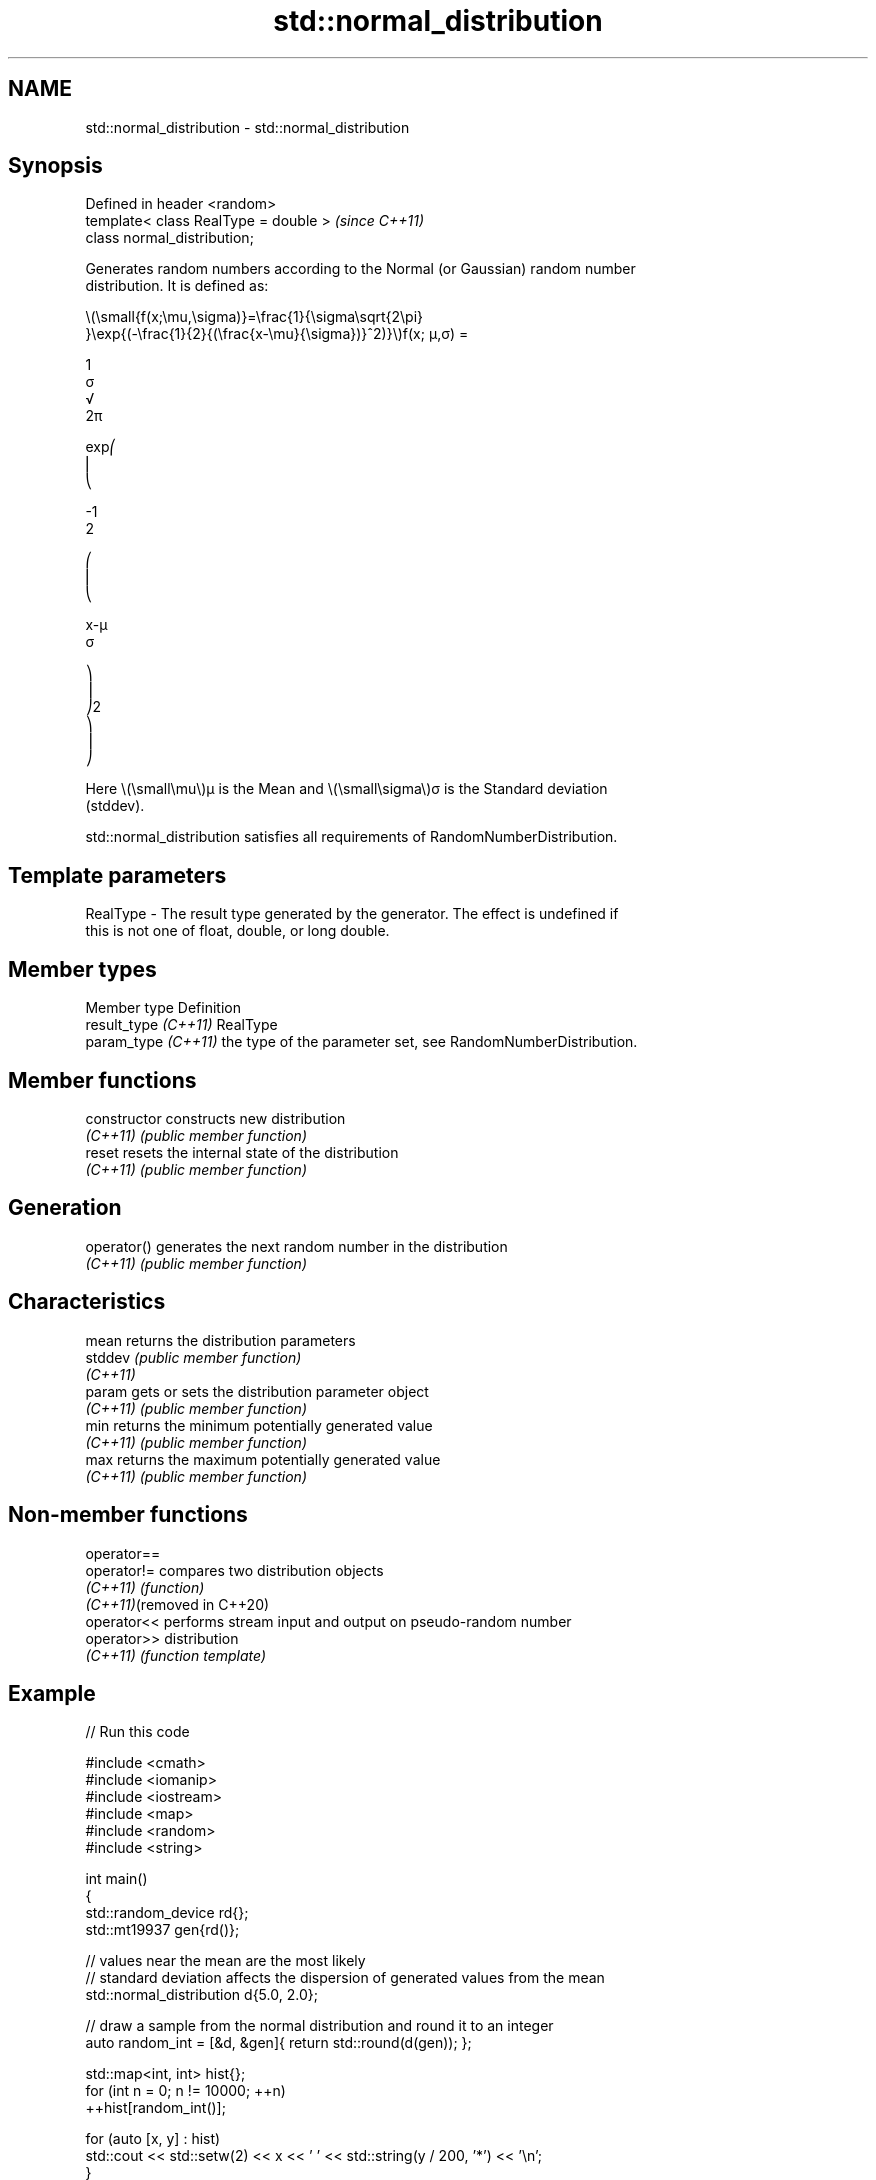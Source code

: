 .TH std::normal_distribution 3 "2024.06.10" "http://cppreference.com" "C++ Standard Libary"
.SH NAME
std::normal_distribution \- std::normal_distribution

.SH Synopsis
   Defined in header <random>
   template< class RealType = double >  \fI(since C++11)\fP
   class normal_distribution;

   Generates random numbers according to the Normal (or Gaussian) random number
   distribution. It is defined as:

   \\(\\small{f(x;\\mu,\\sigma)}=\\frac{1}{\\sigma\\sqrt{2\\pi}
   }\\exp{(-\\frac{1}{2}{(\\frac{x-\\mu}{\\sigma})}^2)}\\)f(x; μ,σ) =

   1
   σ
   √
   2π

   exp⎛
   ⎜
   ⎝

   -1
   2

   ⎛
   ⎜
   ⎝

   x-μ
   σ

   ⎞
   ⎟
   ⎠2
   ⎞
   ⎟
   ⎠

   Here \\(\\small\\mu\\)μ is the Mean and \\(\\small\\sigma\\)σ is the Standard deviation
   (stddev).

   std::normal_distribution satisfies all requirements of RandomNumberDistribution.

.SH Template parameters

   RealType - The result type generated by the generator. The effect is undefined if
              this is not one of float, double, or long double.

.SH Member types

   Member type         Definition
   result_type \fI(C++11)\fP RealType
   param_type \fI(C++11)\fP  the type of the parameter set, see RandomNumberDistribution.

.SH Member functions

   constructor   constructs new distribution
   \fI(C++11)\fP       \fI(public member function)\fP
   reset         resets the internal state of the distribution
   \fI(C++11)\fP       \fI(public member function)\fP
.SH Generation
   operator()    generates the next random number in the distribution
   \fI(C++11)\fP       \fI(public member function)\fP
.SH Characteristics
   mean          returns the distribution parameters
   stddev        \fI(public member function)\fP
   \fI(C++11)\fP
   param         gets or sets the distribution parameter object
   \fI(C++11)\fP       \fI(public member function)\fP
   min           returns the minimum potentially generated value
   \fI(C++11)\fP       \fI(public member function)\fP
   max           returns the maximum potentially generated value
   \fI(C++11)\fP       \fI(public member function)\fP

.SH Non-member functions

   operator==
   operator!=                compares two distribution objects
   \fI(C++11)\fP                   \fI(function)\fP
   \fI(C++11)\fP(removed in C++20)
   operator<<                performs stream input and output on pseudo-random number
   operator>>                distribution
   \fI(C++11)\fP                   \fI(function template)\fP

.SH Example


// Run this code

 #include <cmath>
 #include <iomanip>
 #include <iostream>
 #include <map>
 #include <random>
 #include <string>

 int main()
 {
     std::random_device rd{};
     std::mt19937 gen{rd()};

     // values near the mean are the most likely
     // standard deviation affects the dispersion of generated values from the mean
     std::normal_distribution d{5.0, 2.0};

     // draw a sample from the normal distribution and round it to an integer
     auto random_int = [&d, &gen]{ return std::round(d(gen)); };

     std::map<int, int> hist{};
     for (int n = 0; n != 10000; ++n)
         ++hist[random_int()];

     for (auto [x, y] : hist)
         std::cout << std::setw(2) << x << ' ' << std::string(y / 200, '*') << '\\n';
 }

.SH Possible output:

 -2
 -1
  0
  1 *
  2 ***
  3 ******
  4 ********
  5 **********
  6 ********
  7 *****
  8 ***
  9 *
 10
 11
 12

.SH External links

   1.  Weisstein, Eric W. "Normal Distribution." From MathWorld — A Wolfram Web
       Resource.
   2.  Normal distribution — From Wikipedia.
